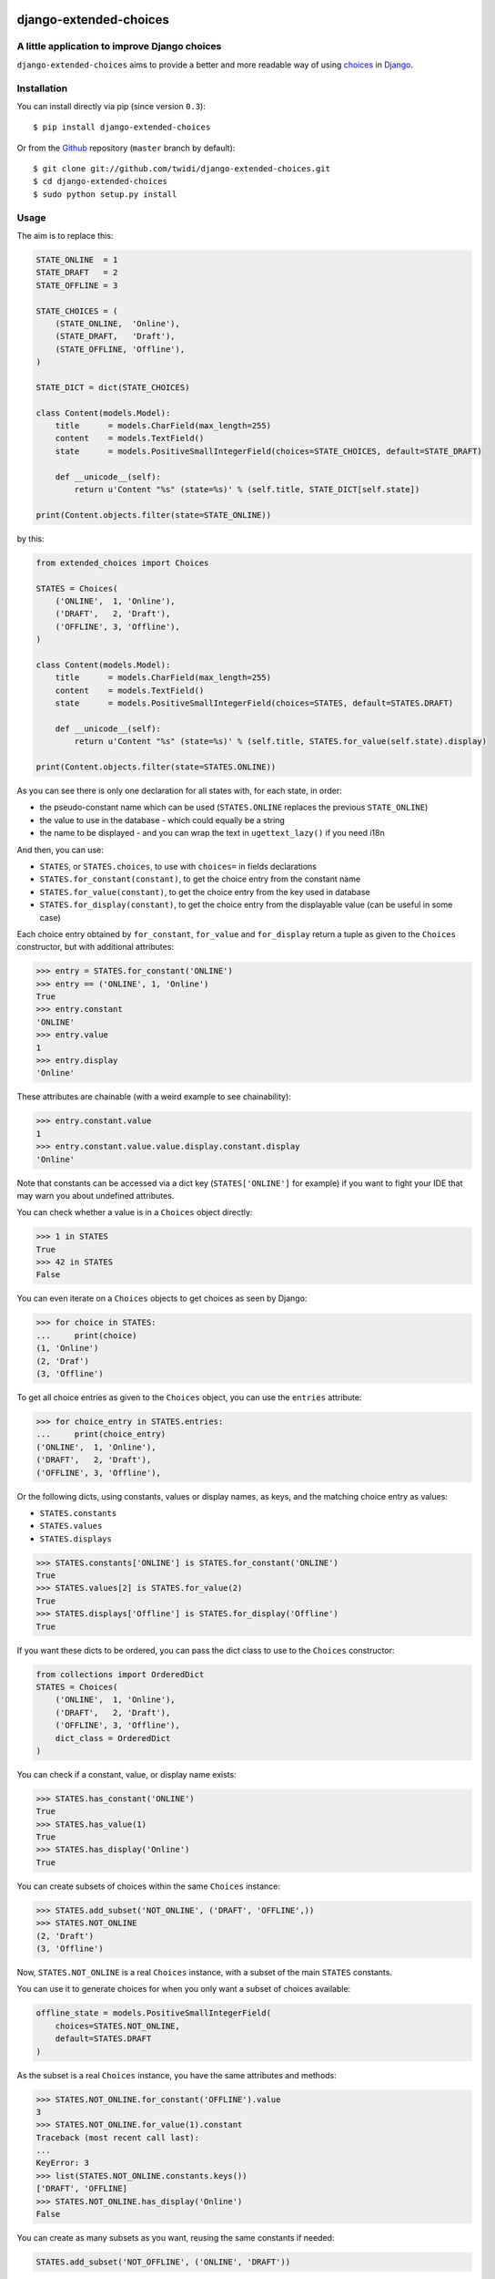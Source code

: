 |PyPI Version| |Build Status| |Doc Status|

django-extended-choices
=======================

A little application to improve Django choices
----------------------------------------------

``django-extended-choices`` aims to provide a better and more readable
way of using choices_ in Django_.

Installation
------------

You can install directly via pip (since version ``0.3``)::

    $ pip install django-extended-choices

Or from the Github_ repository (``master`` branch by default)::

    $ git clone git://github.com/twidi/django-extended-choices.git
    $ cd django-extended-choices
    $ sudo python setup.py install

Usage
-----

The aim is to replace this:

.. code-block:: python

    STATE_ONLINE  = 1
    STATE_DRAFT   = 2
    STATE_OFFLINE = 3

    STATE_CHOICES = (
        (STATE_ONLINE,  'Online'),
        (STATE_DRAFT,   'Draft'),
        (STATE_OFFLINE, 'Offline'),
    )

    STATE_DICT = dict(STATE_CHOICES)

    class Content(models.Model):
        title      = models.CharField(max_length=255)
        content    = models.TextField()
        state      = models.PositiveSmallIntegerField(choices=STATE_CHOICES, default=STATE_DRAFT)

        def __unicode__(self):
            return u'Content "%s" (state=%s)' % (self.title, STATE_DICT[self.state])

    print(Content.objects.filter(state=STATE_ONLINE))

by this:

.. code-block:: python

    from extended_choices import Choices

    STATES = Choices(
        ('ONLINE',  1, 'Online'),
        ('DRAFT',   2, 'Draft'),
        ('OFFLINE', 3, 'Offline'),
    )

    class Content(models.Model):
        title      = models.CharField(max_length=255)
        content    = models.TextField()
        state      = models.PositiveSmallIntegerField(choices=STATES, default=STATES.DRAFT)

        def __unicode__(self):
            return u'Content "%s" (state=%s)' % (self.title, STATES.for_value(self.state).display)

    print(Content.objects.filter(state=STATES.ONLINE))


As you can see there is only one declaration for all states with, for each state, in order:

* the pseudo-constant name which can be used (``STATES.ONLINE`` replaces the previous ``STATE_ONLINE``)
* the value to use in the database - which could equally be a string
* the name to be displayed - and you can wrap the text in ``ugettext_lazy()`` if you need i18n

And then, you can use:

* ``STATES``, or ``STATES.choices``, to use with ``choices=`` in fields declarations
* ``STATES.for_constant(constant)``, to get the choice entry from the constant name
* ``STATES.for_value(constant)``, to get the choice entry from the key used in database
* ``STATES.for_display(constant)``, to get the choice entry from the displayable value (can be useful in some case)

Each choice entry obtained by ``for_constant``, ``for_value`` and ``for_display`` return a tuple as
given to the ``Choices`` constructor, but with additional attributes:

.. code-block:: python

    >>> entry = STATES.for_constant('ONLINE')
    >>> entry == ('ONLINE', 1, 'Online')
    True
    >>> entry.constant
    'ONLINE'
    >>> entry.value
    1
    >>> entry.display
    'Online'

These attributes are chainable (with a weird example to see chainability):

.. code-block:: python

    >>> entry.constant.value
    1
    >>> entry.constant.value.value.display.constant.display
    'Online'

Note that constants can be accessed via a dict key (``STATES['ONLINE']`` for example) if
you want to fight your IDE that may warn you about undefined attributes.


You can check whether a value is in a ``Choices`` object directly:

.. code-block:: python

    >>> 1 in STATES
    True
    >>> 42 in STATES
    False


You can even iterate on a ``Choices`` objects to get choices as seen by Django:

.. code-block:: python

    >>> for choice in STATES:
    ...     print(choice)
    (1, 'Online')
    (2, 'Draf')
    (3, 'Offline')

To get all choice entries as given to the ``Choices`` object, you can use the ``entries``
attribute:

.. code-block:: python

    >>> for choice_entry in STATES.entries:
    ...     print(choice_entry)
    ('ONLINE',  1, 'Online'),
    ('DRAFT',   2, 'Draft'),
    ('OFFLINE', 3, 'Offline'),

Or the following dicts, using constants, values or display names, as keys, and the matching
choice entry as values:

* ``STATES.constants``
* ``STATES.values``
* ``STATES.displays``


.. code-block:: python

    >>> STATES.constants['ONLINE'] is STATES.for_constant('ONLINE')
    True
    >>> STATES.values[2] is STATES.for_value(2)
    True
    >>> STATES.displays['Offline'] is STATES.for_display('Offline')
    True

If you want these dicts to be ordered, you can pass the dict class to use to the
``Choices`` constructor:

.. code-block:: python

    from collections import OrderedDict
    STATES = Choices(
        ('ONLINE',  1, 'Online'),
        ('DRAFT',   2, 'Draft'),
        ('OFFLINE', 3, 'Offline'),
        dict_class = OrderedDict
    )

You can check if a constant, value, or display name exists:

.. code-block:: python

    >>> STATES.has_constant('ONLINE')
    True
    >>> STATES.has_value(1)
    True
    >>> STATES.has_display('Online')
    True

You can create subsets of choices within the same ``Choices`` instance:

.. code-block:: python

    >>> STATES.add_subset('NOT_ONLINE', ('DRAFT', 'OFFLINE',))
    >>> STATES.NOT_ONLINE
    (2, 'Draft')
    (3, 'Offline')

Now, ``STATES.NOT_ONLINE`` is a real ``Choices`` instance, with a subset of the main ``STATES``
constants.

You can use it to generate choices for when you only want a subset of choices available:

.. code-block:: python

    offline_state = models.PositiveSmallIntegerField(
        choices=STATES.NOT_ONLINE,
        default=STATES.DRAFT
    )

As the subset is a real ``Choices`` instance, you have the same attributes and methods:

.. code-block:: python

    >>> STATES.NOT_ONLINE.for_constant('OFFLINE').value
    3
    >>> STATES.NOT_ONLINE.for_value(1).constant
    Traceback (most recent call last):
    ...
    KeyError: 3
    >>> list(STATES.NOT_ONLINE.constants.keys())
    ['DRAFT', 'OFFLINE]
    >>> STATES.NOT_ONLINE.has_display('Online')
    False

You can create as many subsets as you want, reusing the same constants if needed:

.. code-block:: python

    STATES.add_subset('NOT_OFFLINE', ('ONLINE', 'DRAFT'))

If you want to check membership in a subset you could do:

.. code-block:: python

    def is_online(self):
        # it's an example, we could have just tested with STATES.ONLINE
        return self.state not in STATES.NOT_ONLINE_DICT

You can add choice entries in many steps using ``add_choices``, possibly creating subsets at
the same time.

To construct the same ``Choices`` as before, we could have done:

.. code-block:: python

    STATES = Choices()
    STATES.add_choices(
        ('ONLINE', 1, 'Online)
    )
    STATES.add_choices(
        ('DRAFT',   2, 'Draft'),
        ('OFFLINE', 3, 'Offline'),
        name='NOT_ONLINE'
    )

You can also pass the ``argument`` to the ``Choices`` constructor to create a subset with all
the choices entries added at the same time (it will call ``add_choices`` with the name and the
entries)

Notes
-----

* You also have a very basic field (``NamedExtendedChoiceFormField```) in ``extended_choices.fields`` which accept constant names instead of values
* Feel free to read the source to learn more about this little Django app.
* You can declare your choices where you want. My usage is in the ``models.py`` file, just before the class declaration.

Compatibility
-------------

The version ``1.0`` provides a totally new API, but stays fully compatible with the previous one
(``0.4.1``). So it adds a lot of attributes in each ``Choices`` instance:

* ``CHOICES``
* ``CHOICES_DICT``
* ``REVERTED_CHOICES_DICT``
* ``CHOICES_CONST_DICT``

(And 4 more for each subset)

If you don't want it, simply set the argument ``retro_compatibility`` to ``False`` when creating
a ``Choices`` instance:

.. code-block:: python

    STATES = Choices(
        ('ONLINE',  1, 'Online'),
        ('DRAFT',   2, 'Draft'),
        ('OFFLINE', 3, 'Offline'),
        retro_compatibility=False
    )

This flag is currently ``True`` by default, and it will not be changed for at least 6 months
counting from the publication of this version ``1.0`` (``1st of May, 2015``, so until the
``1st of November, 2015``, AT LEAST, the compatibility will be on by default).

Then, the flag will stay but will be off by default. To keep compatibility, you'll have to
pass the ``retro_compatibility`` argument and set it to ``True``.

Then, after another period of 6 months minimum, the flag and all the retro_compatibility code
will be removed (so not before ``1st of May, 2016``).

Note that you can use a specific version by pinning it in your requirements.


License
-------

Licensed under the General Public License (GPL). See the ``LICENSE`` file included

Python 3?
---------

Of course! We support python ``2.6``, ``2.7``, ``3.3`` and `3.4`, for Django version ``1.4.x`` to
``1.8.x``, respecting the `Django matrix`_ (except for python ``2.5`` and ``3.2`` which are not
supported by ``django-extended-choices``)


Tests
-----

To run tests from the code source, create a virtualenv or activate one, install Django, then::

    python -m extended_choices.tests


We also provides some quick doctests in the code documentation. To execute them::

    python -m extended_choices.choices


Source code
-----------

The source code is available on Github_.


Developing
----------

If you want to participate in the development of this library, you'll need ``Django``
installed in your virtualenv. If you don't have it, simply run::

    pip install -r requirements-dev.txt

Don't forget to run the tests ;)

Feel free to propose a pull request on Github_!

A few minutes after your pull request, tests will be executed on TravisCi_ for all the versions
of python and Django we support.


Documentation
-------------

You can find the documentation on ReadTheDoc_

To update the documentation, you'll need some tools::

    pip install -r requirements-makedoc.txt

Then go to the ``docs`` directory, and run::

    make html

Author
------
Written by Stephane "Twidi" Angel <s.angel@twidi.com> (http://twidi.com), originally for http://www.liberation.fr

.. _choices: http://docs.djangoproject.com/en/1.5/ref/models/fields/#choices
.. _Django: http://www.djangoproject.com/
.. _Github: https://github.com/twidi/django-extended-choices
.. _Django matrix: https://docs.djangoproject.com/en/1.8/faq/install/#what-python-version-can-i-use-with-django
.. _TravisCi: https://travis-ci.org/twidi/django-extended-choices/pull_requests
.. _RedTheDoc: http://django-extended-choices.readthedocs.org

.. |PyPI Version| image:: https://img.shields.io/pypi/v/django-extended-choices.png
   :target: https://pypi.python.org/pypi/django-extended-choices
   :alt: PyPI Version
.. |Build Status| image:: https://travis-ci.org/twidi/django-extended-choices.png
   :target: https://travis-ci.org/twidi/django-extended-choices
   :alt: Build Status on Travis CI
.. |Doc Status| image:: https://readthedocs.org/projects/django-extended-choices/badge/?version=latest
   :target: http://django-extended-choices.readthedocs.org
   :alt: Documentation Status on ReadTheDoc

.. image:: https://d2weczhvl823v0.cloudfront.net/twidi/django-extended-choices/trend.png
   :alt: Bitdeli badge
   :target: https://bitdeli.com/free
